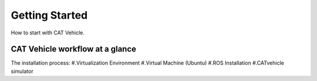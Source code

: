 Getting Started
-------------------

How to start with CAT Vehicle. 


CAT Vehicle workflow at a glance
^^^^^^^^^^^^^^^^^^^^^^^^^^^^^^^^^^^^
The installation process: 
#.Virtualization Environment 
#.Virtual Machine (Ubuntu) 
#.ROS Installation
#.CATvehicle simulator

